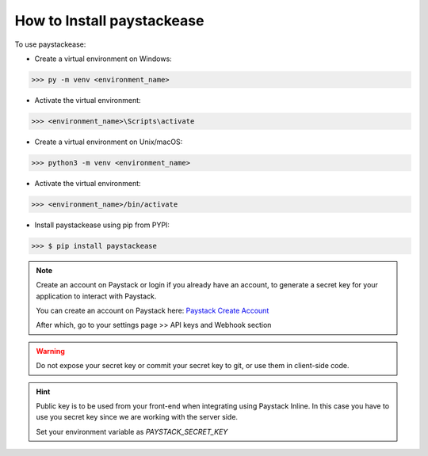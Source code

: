 ================================
How to Install paystackease
================================

To use paystackease:

*   Create a virtual environment on Windows:

..  code-block:: console

    >>> py -m venv <environment_name>

* Activate the virtual environment:

..  code-block:: console

    >>> <environment_name>\Scripts\activate

*   Create a virtual environment on Unix/macOS:

..  code-block:: console

    >>> python3 -m venv <environment_name>

* Activate the virtual environment:

..  code-block:: console

    >>> <environment_name>/bin/activate

* Install paystackease using pip from PYPI:

.. code-block:: console

    >>> $ pip install paystackease

.. note::

    Create an account on Paystack or login if you already have an account,
    to generate a secret key for your application to interact with Paystack.

    You can create an account on Paystack here: `Paystack Create Account`_

    After which, go to your settings page >> API keys and Webhook section

.. warning::

    Do not expose your secret key or commit your secret key to git, or use them in client-side code.

.. hint::
    Public key is to be used from your front-end when integrating using Paystack Inline.
    In this case you have to use you secret key since we are working with the server side.

    Set your environment variable as *PAYSTACK_SECRET_KEY*

.. _Paystack Create Account: https://paystack.com/
